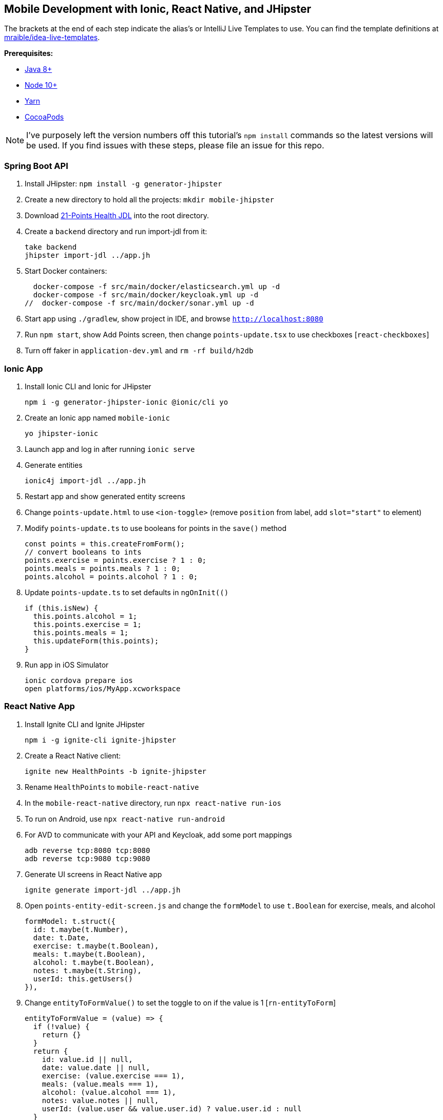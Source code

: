 :experimental:
// Define unicode for Apple Command key.
:commandkey: &#8984;

== Mobile Development with Ionic, React Native, and JHipster

The brackets at the end of each step indicate the alias's or IntelliJ Live Templates to use. You can find the template definitions at https://github.com/mraible/idea-live-templates[mraible/idea-live-templates].

**Prerequisites:**

* https://adoptopenjdk.net/[Java 8+]
* https://nodejs.org[Node 10+]
* https://yarnpkg.com/lang/en/docs/cli/install/[Yarn]
* https://cocoapods.org/[CocoaPods]

NOTE: I've purposely left the version numbers off this tutorial's `npm install` commands so the latest versions will be used. If you find issues with these steps, please file an issue for this repo.

=== Spring Boot API

. Install JHipster: `npm install -g generator-jhipster`

. Create a new directory to hold all the projects: `mkdir mobile-jhipster`

. Download https://github.com/jhipster/jdl-samples/blob/master/21-points.jh[21-Points Health JDL] into the root directory.

. Create a `backend` directory and run import-jdl from it:

  take backend
  jhipster import-jdl ../app.jh

. Start Docker containers:

  docker-compose -f src/main/docker/elasticsearch.yml up -d
  docker-compose -f src/main/docker/keycloak.yml up -d
//  docker-compose -f src/main/docker/sonar.yml up -d

. Start app using `./gradlew`, show project in IDE, and browse `http://localhost:8080`

. Run `npm start`, show Add Points screen, then change `points-update.tsx` to use checkboxes [`react-checkboxes`]

. Turn off faker in `application-dev.yml` and `rm -rf build/h2db`
////
. Ensure coverage with Sonar (results at http://localhost:9001):

  ./gradlew -Pprod clean check sonarqube -Dsonar.host.url=http://localhost:9001
////

=== Ionic App

. Install Ionic CLI and Ionic for JHipster

  npm i -g generator-jhipster-ionic @ionic/cli yo

. Create an Ionic app named `mobile-ionic`

  yo jhipster-ionic

. Launch app and log in after running `ionic serve`

. Generate entities

  ionic4j import-jdl ../app.jh

. Restart app and show generated entity screens

. Change `points-update.html` to use `<ion-toggle>` (remove `position` from label, add `slot="start"` to element)

. Modify `points-update.ts` to use booleans for points in the `save()` method

  const points = this.createFromForm();
  // convert booleans to ints
  points.exercise = points.exercise ? 1 : 0;
  points.meals = points.meals ? 1 : 0;
  points.alcohol = points.alcohol ? 1 : 0;

. Update `points-update.ts` to set defaults in `ngOnInit(()`

  if (this.isNew) {
    this.points.alcohol = 1;
    this.points.exercise = 1;
    this.points.meals = 1;
    this.updateForm(this.points);
  }

. Run app in iOS Simulator

  ionic cordova prepare ios
  open platforms/ios/MyApp.xcworkspace

////
. Run app using Android Studio

  ionic cordova prepare android
  studio platforms/android

. For AVD to communicate with your API and Keycloak, you need to add some port mappings

  adb reverse tcp:8080 tcp:8080
  adb reverse tcp:9080 tcp:9080
////
=== React Native App

. Install Ignite CLI and Ignite JHipster

  npm i -g ignite-cli ignite-jhipster

. Create a React Native client:

  ignite new HealthPoints -b ignite-jhipster

. Rename `HealthPoints` to `mobile-react-native`

. In the `mobile-react-native` directory, run `npx react-native run-ios`

. To run on Android, use `npx react-native run-android`

. For AVD to communicate with your API and Keycloak, add some port mappings

  adb reverse tcp:8080 tcp:8080
  adb reverse tcp:9080 tcp:9080

. Generate UI screens in React Native app

  ignite generate import-jdl ../app.jh

. Open `points-entity-edit-screen.js` and change the `formModel` to use `t.Boolean` for exercise, meals, and alcohol

  formModel: t.struct({
    id: t.maybe(t.Number),
    date: t.Date,
    exercise: t.maybe(t.Boolean),
    meals: t.maybe(t.Boolean),
    alcohol: t.maybe(t.Boolean),
    notes: t.maybe(t.String),
    userId: this.getUsers()
  }),

. Change `entityToFormValue()` to set the toggle to on if the value is 1 [`rn-entityToForm`]

  entityToFormValue = (value) => {
    if (!value) {
      return {}
    }
    return {
      id: value.id || null,
      date: value.date || null,
      exercise: (value.exercise === 1),
      meals: (value.meals === 1),
      alcohol: (value.alcohol === 1),
      notes: value.notes || null,
      userId: (value.user && value.user.id) ? value.user.id : null
    }
  }

. Change `formValueToEntity()` to save 1 or 0, depending on the user's selection [`rn-formToEntity`]

  formValueToEntity = (value) => {
    const entity = {
      id: value.id || null,
      date: value.date || null,
      exercise: (value.exercise) ? 1 : 0,
      meals: (value.meals) ? 1 : 0,
      alcohol: (value.alcohol) ? 1 : 0,
      notes: value.notes || null
    }
    if (value.userId) {
      entity.user = { id: value.userId }
    }
    return entity
  }

. Add default form values in the `constructor()` [`rn-defaultValues`]

  if (props.data && props.data.entityId) {
    this.state.isNewEntity = false
    this.props.getPoint(props.data.entityId)
  } else {
    this.setState({
      formValue: {
        id: null,
        date: new Date(),
        exercise: true,
        meals: true,
        alcohol: true
      }
    })
  }

. Refresh your app in Simulator using kbd:[{commandkey} + R]

TIP: To debug React Native, I recommend https://github.com/infinitered/reactotron[Reactotron] and using `console.tron.log()` instead of `console.log()`.

=== Use Okta for Identity

. Create a **Web** application on Okta, add `http://localhost:8080/login/oauth2/code/oidc` as a login redirect URI, and use `http://localhost:8080` as a logout redirect URI

. Add `groups` as a claim to the ID token.

. Create `~/.okta.env` and specify the settings for your app; run `source ~/.okta.env` and show Okta login

  export SPRING_SECURITY_OAUTH2_CLIENT_PROVIDER_OIDC_ISSUER_URI=https://{yourOktaDomain}/oauth2/default
  export SPRING_SECURITY_OAUTH2_CLIENT_REGISTRATION_OIDC_CLIENT_ID=$clientId
  export SPRING_SECURITY_OAUTH2_CLIENT_REGISTRATION_OIDC_CLIENT_SECRET=$clientSecret

. Create a **Native** app with PKCE, add the following URLs as login redirect URIs:

  * `healthpoints://authorize`
  * `http://localhost:8100/implicit/callback`
  * `dev.localhost.ionic:/callback`

. Add logout URIs too:

  * `http://localhost:8100/implicit/logout`
  * `dev.localhost.ionic:/logout`

. Add `groups`, `given_name`, and `family_name` as claims to the access token.

  * For `given_name`, use expression `user.firstName`
  * For `family_name`, use expression `user.lastName`

. Modify `mobile-react-native/app/modules/login/login.sagas.js` to use the generated client ID

. Update `mobile-ionic/src/app/auth/auth.service.ts` to use client ID from Native Okta app

. Restart mobile apps and log in with Okta

Source: https://developer.okta.com/blog/2019/06/24/ionic-4-angular-spring-boot-jhipster[Build Mobile Apps with Angular, Ionic 4, and Spring Boot] and https://developer.okta.com/blog/2018/10/10/react-native-spring-boot-mobile-app[Build a Mobile App with React Native and Spring Boot].
